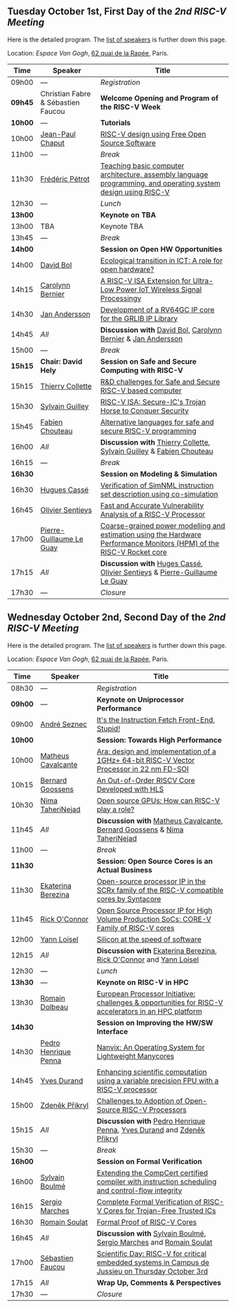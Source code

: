 ** Tuesday October 1st, First Day of the /2nd RISC-V Meeting/
     :PROPERTIES:
     :CUSTOM_ID: mardi
     :END:

Here is the detailed program. The [[#keynotes][list of speakers]] is further down
this page.

Location: [[Espace Van Gogh]], [[https://www.openstreetmap.org/?mlat=48.84337&mlon=2.37081#map=19/48.84337/2.37081][62 quai de la Rapée]], Paris.
|-------+------------------+---------------------------------------------------------------------------------------------------------------|
| Time  | Speaker          | Title                                                                                                         |
|-------+------------------+---------------------------------------------------------------------------------------------------------------|
| 09h00 | ---              | /Registration/                                                                                                |
|---------+------------------------------------+--------------------------------------------------|
| *09h45* | Christian Fabre & Sébastien Faucou | *Welcome Opening and Program of the RISC-V Week* |
|---------+------------------------------------+--------------------------------------------------|
| *10h00* | --- | *Tutorials* |
|-------+------------------+---------------------------------------------------------------------------------------------------------------|
| 10h00 | [[#T-CHAPUT][Jean-Paul Chaput]] | [[#T-CHAPUT][RISC-V design using Free Open Source Software]]                                                                 |
|-------+------------------+---------------------------------------------------------------------------------------------------------------|
| 11h00 | ---              | /Break/                                                                                                       |
|-------+------------------+---------------------------------------------------------------------------------------------------------------|
| 11h30 | [[#T-PETROT][Frédéric Pétrot]]  | [[#T-PETROT][Teaching basic computer architecture, assembly language programming, and operating system design using RISC-V]] |
|-------+------------------+---------------------------------------------------------------------------------------------------------------|
| 12h30 | ---              | /Lunch/                                                                                                       |
|-------+------------------+---------------------------------------------------------------------------------------------------------------|
| *13h00* |                  | *Keynote on TBA*                                                                                                    |
|-------+------------------+---------------------------------------------------------------------------------------------------------------|
| 13h00 | TBA              | Keynote TBA                                                                                                    |
|-------+------------------+---------------------------------------------------------------------------------------------------------------|
| 13h45 | ---              | /Break/                                                                                                       |
|-------+------------------+---------------------------------------------------------------------------------------------------------------|
| *14h00* |                  | *Session on Open HW Opportunities*                                                                            |
|-------+------------------+---------------------------------------------------------------------------------------------------------------|
| 14h00 | [[#P-BOL][David Bol]]        | [[#P-BOL][Ecological transition in ICT: A role for open hardware?]]                                                       |
| 14h15 | [[#P-BERNIER][Carolynn Bernier]] | [[#P-BERNIER][A RISC-V ISA Extension for Ultra-Low Power IoT Wireless Signal Processingy]]                                    |
| 14h30 | [[#P-ANDERSSON][Jan Andersson]]    | [[#P-ANDERSSON][Development of a RV64GC IP core for the GRLIB IP Library]]                                                      |
| 14h45 | /All/            | *Discussion with* [[#P-BOL][David Bol]], [[#P-BERNIER][Carolynn Bernier]] & [[#P-ANDERSSON][Jan Andersson]]                                                   |
|-------+------------------+---------------------------------------------------------------------------------------------------------------|
| 15h00 | ---              | /Break/                                                                                                       |
|-------+------------------+---------------------------------------------------------------------------------------------------------------|
| *15h15* | *Chair: David Hely* | *Session on Safe and Secure Computing with RISC-V*                  |
|---------+------------------+---------------------------------------------------------------------|
| 15h15   | [[#P-COLLETTE][Thierry Collette]] | [[#P-COLLETTE][R&D challenges for Safe and Secure RISC-V based computer]]            |
| 15h30   | [[#P-GUILLEY][Sylvain Guilley]]  | [[#P-GUILLEY][RISC-V ISA: Secure-IC's Trojan Horse to Conquer Security]]            |
| 15h45   | [[#P-CHOUTEAU][Fabien Chouteau]]  | [[#P-CHOUTEAU][Alternative languages for safe and secure RISC-V programming]]        |
| 16h00   | /All/            | *Discussion with* [[#P-COLLETTE][Thierry Collette]], [[#P-GUILLEY][Sylvain Guilley]] & [[#P-CHOUTEAU][Fabien Chouteau]] |
|---------+------------------+---------------------------------------------------------------------|
| 16h15   | ---                      | /Break/                                                                                                               |
|---------+--------------------------+-----------------------------------------------------------------------------------------------------------------------|
| *16h30* |                          | *Session on Modeling & Simulation*                                                                                    |
|---------+--------------------------+-----------------------------------------------------------------------------------------------------------------------|
| 16h30   | [[#P-CASSE][Hugues Cassé]]             | [[#P-CASSE][Verification of SimNML instruction set description using co-simulation]]                                                |
| 16h45   | [[#P-SENTIEYS][Olivier Sentieys]]         | [[#P-SENTIEYS][Fast and Accurate Vulnerability Analysis of a RISC-V Processor]]                                                        |
| 17h00   | [[#P-LEGUAY][Pierre-Guillaume Le Guay]] | [[#P-LEGUAY][Coarse-grained power modelling and estimation using the Hardware Performance Monitors (HPM) of the RISC-V Rocket core]] |
| 17h15   | /All/                    | *Discussion with* [[#P-CASSE][Huges Cassé]], [[#P-SENTIEYS][Olivier Sentieys]] & [[#P-LEGUAY][Pierre-Guillaume Le Guay]]                                              |
|---------+--------------------------+-----------------------------------------------------------------------------------------------------------------------|
| 17h30   | ---                      | /Closure/                                                                                                             |
|---------+--------------------------+-----------------------------------------------------------------------------------------------------------------------|

** Wednesday October 2nd, Second Day of the /2nd RISC-V Meeting/
    :PROPERTIES:
    :CUSTOM_ID: mercredi
    :END:

Here is the detailed program. The [[#keynotes][list of speakers]] is further down
this page.

Location: [[Espace Van Gogh]], [[https://www.openstreetmap.org/?mlat=48.84337&mlon=2.37081#map=19/48.84337/2.37081][62 quai de la Rapée]], Paris.
|---------+--------------------+------------------------------------------------------------------------------------------|
| Time    | Speaker            | Title                                                                                    |
|---------+--------------------+------------------------------------------------------------------------------------------|
| 08h30   | ---                | /Registration/                                                                           |
|---------+--------------------+------------------------------------------------------------------------------------------|
| *09h00* | ---                | *Keynote on Uniprocessor Performance*                                                                                |
|---------+--------------------+------------------------------------------------------------------------------------------|
| 09h00   | [[#K-SEZNEC][André Seznec]]       | [[#K-SEZNEC][It's the Instruction Fetch Front-End, Stupid!]]                                            |
|---------+--------------------+------------------------------------------------------------------------------------------|
| *10h00* |                    | *Session: Towards High Performance*                                                    |
|-------+--------------------+------------------------------------------------------------------------------------------|
| 10h00 | [[#P-CAVALCANTE][Matheus Cavalcante]] | [[#P-CAVALCANTE][Ara: design and implementation of a 1GHz+ 64-bit RISC-V Vector Processor in 22 nm FD-SOI]] |
| 10h15 | [[#P-GOOSSENS][Bernard Goossens]]   | [[#P-GOOSSENS][An Out-of-Order RISCV Core Developed with HLS]]                                            |
| 10h30 | [[#P-TAHERINEJAD][Nima TaheriNejad]]   | [[#P-TAHERINEJAD][Open source GPUs: How can RISC-V play a role?]]                                            |
| 11h45 | /All/              | *Discussion with* [[#P-CAVALCANTE][Matheus Cavalcante]],  [[#P-GOOSSENS][Bernard Goossens]] & [[#P-TAHERINNEJAD][Nima TaheriNejad]]               |
|---------+----------------------+-----------------------------------------------------------------------------------------|
| 11h00   | ---                  | /Break/                                                                                 |
|---------+----------------------+-----------------------------------------------------------------------------------------|
| *11h30* |                    | *Session: Open Source Cores is an Actual Business*                                      |
|---------+--------------------+-----------------------------------------------------------------------------------------|
| 11h30   | [[#P-BEREZINA][Ekaterina Berezina]] | [[#P-BEREZINA][Open-source processor IP in the SCRx family of the RISC-V compatible cores by Syntacore]] |
| 11h45   | [[#P-OCONNOR][Rick O'Connor]]      | [[#P-OCONNOR][Open Source Processor IP for High Volume Production SoCs: CORE-V Family of RISC-V cores]] |
| 12h00   | [[#P-LOISEL][Yann Loisel]]        | [[#P-LOISEL][Silicon at the speed of software]]                                                        |
| 12h15   | /All/              | *Discussion with* [[#P-BEREZINA][Ekaterina Berezina]], [[#P-OCONNOR][Rick O'Connor]] and [[#P-LOISEL][Yann Loisel]]                     |
|---------+----------------------+-----------------------------------------------------------------------------------------|
| 12h30   | ---                  | /Lunch/                                                                                 |
|---------+----------------+------------------------------------------------------------------------------------------------------|
| *13h30* | ---            | *Keynote on RISC-V in HPC*                                                                                            |
|---------+----------------+------------------------------------------------------------------------------------------------------|
| 13h30   | [[#K-DOLBEAU][Romain Dolbeau]] | [[#K-DOLBEAU][European Processor Initiative: challenges & opportunities for RISC-V accelerators in an HPC platform]] |
|---------+--------------------+-----------------------------------------------------------------------------------------|
| *14h30* |                      | *Session on Improving the HW/SW Interface*                                              |
|---------+----------------------+-----------------------------------------------------------------------------------------|
| 14h30   | [[#P-PENNA][Pedro Henrique Penna]] | [[#P-PENNA][Nanvix: An Operating System for Lightweight Manycores]]                                   |
| 14h45   | [[#P-DURAND][Yves Durand]]          | [[#P-DURAND][Enhancing scientific computation using a variable precision FPU with a RISC-V processor]] |
| 15h00   | [[#P-PRIKRYL][Zdeněk Přikryl]]       | [[#P-PRIKRYL][Challenges to Adoption of Open-Source RISC-V Processors]]                                 |
| 15h15   | /All/                | *Discussion with* [[#P-PENNA][Pedro Henrique Penna]], [[#P-DURAND][Yves Durand]] and [[#P-PRIKRYL][Zdeněk Přikryl]]                  |
|---------+--------------------+-----------------------------------------------------------------------------------------|
| 15h30   | ---              | /Break/                                                                                           |
|---------+----------------+--------------------------------------------------------------------------------------------------|
| *16h00* |                | *Session on Formal Verification*                                                                 |
|---------+----------------+--------------------------------------------------------------------------------------------------|
| 16h00   | [[#P-BOULME][Sylvain Boulmé]] | [[#P-BOULME][Extending the CompCert certified compiler with instruction scheduling and control-flow integrity]] |
| 16h15   | [[#P-MARCHES][Sergio Marches]] | [[#P-MARCHES][Complete Formal Verification of RISC-V Cores for Trojan-Free Trusted ICs]]                         |
| 16h30   | [[#P-SOULAT][Romain Soulat]]  | [[#P-SOULAT][Formal Proof of RISC-V Cores]]                                                                     |
| 16h45   | /All/          | *Discussion with* [[#P-BOULME][Sylvain Boulmé]], [[#P-MARCHES][Sergio Marches]] and [[#P-SOULAT][Romain Soulat]]                              |
|---------+----------------+--------------------------------------------------------------------------------------------------|
| 17h00   | [[./gdr-scienday.html][Sébastien Faucou]] | [[./gdr-scienday.html][Scientific Day: RISC-V for critical embedded systems in Campus de Jussieu on Thursday October 3rd]] |
| 17h15   | /All/            | *Wrap Up, Comments & Perspectives*                                                                |
| 17h30   | ---              | /Closure/                                                                                         |
|---------+------------------+---------------------------------------------------------------------------------------------------|
